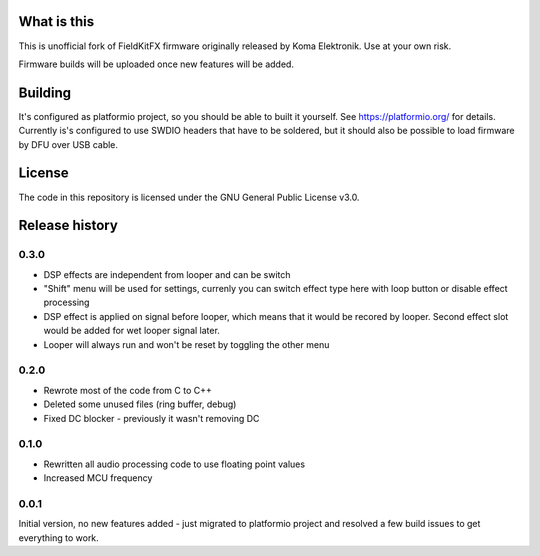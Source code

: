 What is this
============

This is unofficial fork of FieldKitFX firmware originally released by Koma Elektronik. Use at your own risk.

Firmware builds will be uploaded once new features will be added.

Building
========

It's configured as platformio project, so you should be able to built it yourself. See https://platformio.org/ for details. Currently is's configured to use SWDIO headers that have to be soldered, but it should also be possible to load firmware by DFU over USB cable.

License
=======

The code in this repository is licensed under the GNU General Public License v3.0.

Release history
===============

0.3.0
-----

* DSP effects are independent from looper and can be switch
* "Shift" menu will be used for settings, currenly you can switch effect type here with loop button or disable effect processing
* DSP effect is applied on signal before looper, which means that it would be recored by looper. Second effect slot would be added for wet looper signal later.
* Looper will always run and won't be reset by toggling the other menu

0.2.0
-----

* Rewrote most of the code from C to C++
* Deleted some unused files (ring buffer, debug)
* Fixed DC blocker - previously it wasn't removing DC

0.1.0
-----

* Rewritten all audio processing code to use floating point values
* Increased MCU frequency

0.0.1
-----

Initial version, no new features added - just migrated to platformio project and resolved a few build issues to get everything to work.
